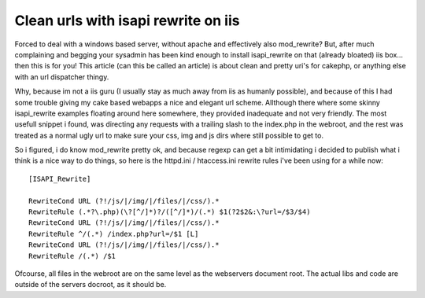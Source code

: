 Clean urls with isapi rewrite on iis
====================================

Forced to deal with a windows based server, without apache and
effectively also mod_rewrite? But, after much complaining and begging
your sysadmin has been kind enough to install isapi_rewrite on that
(already bloated) iis box... then this is for you!
This article (can this be called an article) is about clean and pretty
uri's for cakephp, or anything else with an url dispatcher thingy.

Why, because im not a iis guru (I usually stay as much away from iis
as humanly possible), and because of this I had some trouble giving my
cake based webapps a nice and elegant url scheme. Allthough there
where some skinny isapi_rewrite examples floating around here
somewhere, they provided inadequate and not very friendly. The most
usefull snippet i found, was directing any requests with a trailing
slash to the index.php in the webroot, and the rest was treated as a
normal ugly url to make sure your css, img and js dirs where still
possible to get to.

So i figured, i do know mod_rewrite pretty ok, and because regexp can
get a bit intimidating i decided to publish what i think is a nice way
to do things, so here is the httpd.ini / htaccess.ini rewrite rules
i've been using for a while now:

::

    
    [ISAPI_Rewrite]
    
    RewriteCond URL (?!/js/|/img/|/files/|/css/).*
    RewriteRule (.*?\.php)(\?[^/]*)?/([^/]*)/(.*) $1(?2$2&:\?url=/$3/$4)
    RewriteCond URL (?!/js/|/img/|/files/|/css/).*
    RewriteRule ^/(.*) /index.php?url=/$1 [L]
    RewriteCond URL (?!/js/|/img/|/files/|/css/).*
    RewriteRule /(.*) /$1

Ofcourse, all files in the webroot are on the same level as the
webservers document root. The actual libs and code are outside of the
servers docroot, as it should be.


.. author:: Yuka
.. categories:: articles, snippets
.. tags:: installation,behaviour,rewrties routes url,Snippets

